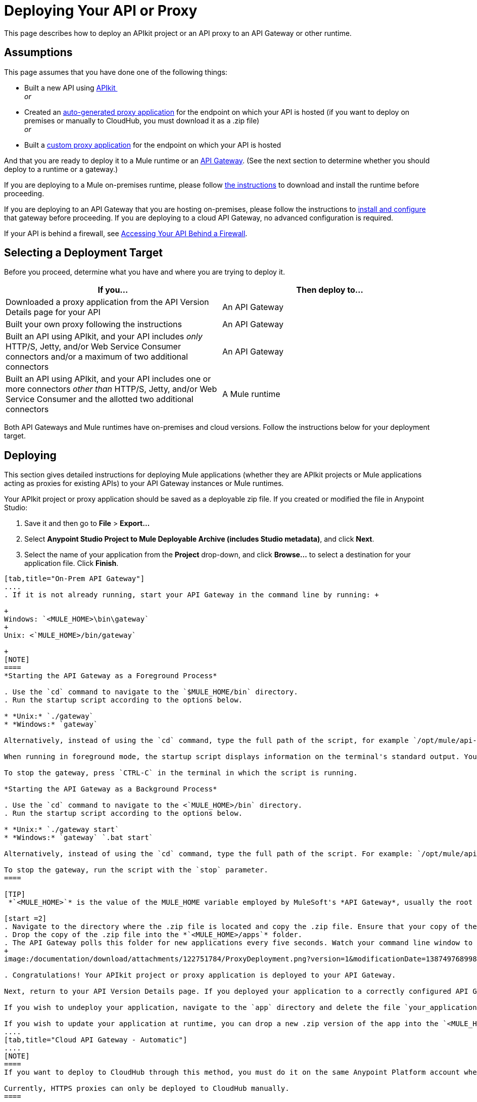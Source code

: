 = Deploying Your API or Proxy
:keywords: api, proxy, gateway, apikit, deploy

This page describes how to deploy an APIkit project or an API proxy to an API Gateway or other runtime.

== Assumptions

This page assumes that you have done one of the following things:

* Built a new API using link:/documentation/display/current/Building+Your+API[APIkit ] +
 _or_
* Created an link:/documentation/display/current/Proxying+Your+API[auto-generated proxy application] for the endpoint on which your API is hosted (if you want to deploy on premises or manually to CloudHub, you must download it as a .zip file) +
 _or_
* Built a link:/documentation/display/current/Proxying+Your+API#ProxyingYourAPI-proxymodel[custom proxy application] for the endpoint on which your API is hosted

And that you are ready to deploy it to a Mule runtime or an link:/documentation/display/current/Configuring+an+API+Gateway[API Gateway]. (See the next section to determine whether you should deploy to a runtime or a gateway.)

If you are deploying to a Mule on-premises runtime, please follow link:/documentation/display/current/Downloading+and+Starting+Mule+ESB[the instructions] to download and install the runtime before proceeding.

If you are deploying to an API Gateway that you are hosting on-premises, please follow the instructions to link:/documentation/display/current/Configuring+an+API+Gateway[install and configure] that gateway before proceeding. If you are deploying to a cloud API Gateway, no advanced configuration is required.

If your API is behind a firewall, see link:/documentation/display/current/Accessing+Your+API+Behind+a+Firewall[Accessing Your API Behind a Firewall].

== Selecting a Deployment Target

Before you proceed, determine what you have and where you are trying to deploy it.

[cols=",",options="header",]
|===
|If you... |Then deploy to...
|Downloaded a proxy application from the API Version Details page for your API |An API Gateway
|Built your own proxy following the instructions |An API Gateway
|Built an API using APIkit, and your API includes _only_ HTTP/S, Jetty, and/or Web Service Consumer connectors and/or a maximum of two additional connectors |An API Gateway
|Built an API using APIkit, and your API includes one or more connectors _other than_ HTTP/S, Jetty, and/or Web Service Consumer and the allotted two additional connectors |A Mule runtime
|===

Both API Gateways and Mule runtimes have on-premises and cloud versions. Follow the instructions below for your deployment target.

== Deploying

This section gives detailed instructions for deploying Mule applications (whether they are APIkit projects or Mule applications acting as proxies for existing APIs) to your API Gateway instances or Mule runtimes.

Your APIkit project or proxy application should be saved as a deployable zip file. If you created or modified the file in Anypoint Studio:

. Save it and then go to *File* > *Export...*
. Select **Anypoint Studio Project to Mule Deployable Archive (includes Studio metadata)**, and click *Next*.
. Select the name of your application from the *Project* drop-down, and click *Browse...* to select a destination for your application file. Click *Finish*.

[tabs]
------
[tab,title="On-Prem API Gateway"]
....
. If it is not already running, start your API Gateway in the command line by running: +

+
Windows: `<MULE_HOME>\bin\gateway`
+
Unix: <`MULE_HOME>/bin/gateway`

+
[NOTE]
====
*Starting the API Gateway as a Foreground Process*

. Use the `cd` command to navigate to the `$MULE_HOME/bin` directory.
. Run the startup script according to the options below.

* *Unix:* `./gateway`
* *Windows:* `gateway`

Alternatively, instead of using the `cd` command, type the full path of the script, for example `/opt/mule/api-gateway-1.3.0/bin/gateway`.

When running in foreground mode, the startup script displays information on the terminal's standard output. You will not be able to issue further commands on the terminal as long as the gateway is running.

To stop the gateway, press `CTRL-C` in the terminal in which the script is running.

*Starting the API Gateway as a Background Process*

. Use the `cd` command to navigate to the <`MULE_HOME>/bin` directory.
. Run the startup script according to the options below.

* *Unix:* `./gateway start`
* *Windows:* `gateway` `.bat start`

Alternatively, instead of using the `cd` command, type the full path of the script. For example: `/opt/mule/api-gateway-1.3.0/bin/gateway start`.

To stop the gateway, run the script with the `stop` parameter.
====

[TIP]
 *`<MULE_HOME>`* is the value of the MULE_HOME variable employed by MuleSoft's *API Gateway*, usually the root directory of the installation, such as `/opt/Mule/api-gateway-1.3.0/`.

[start =2]
. Navigate to the directory where the .zip file is located and copy the .zip file. Ensure that your copy of the file does not have any spaces in the name. 
. Drop the copy of the .zip file into the *`<MULE_HOME>/apps`* folder.
. The API Gateway polls this folder for new applications every five seconds. Watch your command line window to track the progress of the deployment.
+
image:/documentation/download/attachments/122751784/ProxyDeployment.png?version=1&modificationDate=1387497689985[image]

. Congratulations! Your APIkit project or proxy application is deployed to your API Gateway.

Next, return to your API Version Details page. If you deployed your application to a correctly configured API Gateway and set your API URL in the Version Details page to match the inbound endpoint in your application, the Anypoint Platform agent should track your endpoint, and the indicator light should turn green. Read more about link:/documentation/display/current/Setting+Your+API+URL[Setting Your API URL].

If you wish to undeploy your application, navigate to the `app` directory and delete the file `your_application.txt`. This removes your application from the `/app` directory, which automatically undeploys it from the API Gateway.

If you wish to update your application at runtime, you can drop a new .zip version of the app into the `<MULE_HOME>/apps` directory. The API Gateway will detect this as an existing app update and will ensure a clean redeployment of the application.
....
[tab,title="Cloud API Gateway - Automatic"]
....
[NOTE]
====
If you want to deploy to CloudHub through this method, you must do it on the same Anypoint Platform account where you have your API registered, and your user must have the appropriate permissions both on CloudHub and on the API Platform. If this is not the case, see the next tab to make a *Manual Deploy* *to CloudHub API Gateway*.

Currently, HTTPS proxies can only be deployed to CloudHub manually.
====

. In your API Administration page, click *Configure Endpoint* under the API Status section
. Tick the box labeled *Configure proxy for CloudHub*.
+
image:/documentation/download/attachments/123340202/conf+for+cloud.png?version=1&modificationDate=1422545841658[image] +
+

Notice that, when ticking the box, the *Port* field changes.
. Under *Advanced settings*, you can change the *API Gateway Version* if you wish. Otherwise, by default you will use the latest.
. You can tick the box labeled *Deploy after saving* ** to go straight to the deploy menu. Otherwise, click Save and deploy when you're ready. +
Notice that after configuring the proxy for CloudHub, a new link labeled *Deploy proxy* appears in the *API Status* section. Use it to open the deploy menu.
+
image:/documentation/download/thumbnails/123340326/deploy+button.png?version=1&modificationDate=1422565215970[image]
+

. In the deploy menu, submit an app name and choose an environment. The Gateway version is selected from what you configured on the Configure Endpoint section.
+
image:/documentation/download/attachments/123340326/set+up+deployment.png?version=1&modificationDate=1422565216062[image]
+
[TIP]
A link will then be provided to the actual CloudHub application for further management, from there you can then change the worker type, the environment, set advanced settings, etc. Under the API Status section, a new link will appear labeled *Manage CloudHub proxy* that takes you there.
. The status of the API deployment is indicated by the marker in the API Status section of the API version page. While the app is starting, you will see a spinner. Once it starts successfully, the light will turn green. +

+
[NOTE]
Notice there should now be a new link under the API Status labeled **Re-deploy proxy**. If you make changes to the endpoint configuration you can click this to re-deploy your proxy application to the same CloudHub application.
....
[tab,title="CloudHub API Gateway - Manual"]
....
. https://cloudhub.io/login.html[Log in] to your CloudHub account.
. First, ensure that you are in the environment that you wish to deploy to. If necessary, click your username, then click *Switch environment* . 
. Once you are in the correct environment, click *Add application* +
 image:/documentation/download/attachments/123340328/add+cloudhub+app.jpg?version=1&modificationDate=1422565227963[image]

. In the Add Application screen, give your application a unique domain name.
+
[TIP]
This domain name forms part of the URLs that applications should use to call your API, so it should represent your API itself.
. Click *Choose file* and select the .zip file of your proxy application or APIkit project.
. Open the *Properties* section and define two *Environment Variables* with your Anypoint Platform for APIs client id and client secret, which you can obtain from an Organization Administrator. 
+
[NOTE]
To obtain these, log in to the Anypoint Platform as an administrator, click the gear icon at the top-right and then select the *Organization* tab.

+
Copy the following:
+
[source,xml,linenums]
----
anypoint.platform.client_id="[your organization's unique client_id]"
anypoint.platform.client_secret="[your organization's unique client secret]"
----

. Make sure that when deploying your application, you pick the runtime *Gateway 1.3* in the the *Mule Version* field.
. Click *Create*.
. CloudHub automatically moves to the *Logs* view where you can track the status of the deployment. Watch for this message: +
+
image:/documentation/download/attachments/122751784/proxyCH-started.png?version=1&modificationDate=1387501329508[image]

. Congratulations! Your application is deployed to your API Gateway.

Next, return to your API Version Details page. If you deployed your application with a valid client id and client secret for your Anypoint Platform organization and set your API URL in the Version Details page to match the inbound endpoint in your application's XML configuration, the Anypoint Platform agent should track your endpoint, and the indicator light should turn green. Read more about link:/documentation/display/current/Setting+Your+API+URL[Setting Your API URL].

If you wish to undeploy your application, go to the *Deployment* tab and click *Stop Application*.

If you wish to update your application at runtime, you can upload a new .zip file on the Deployment tab and click *Update*. The API Gateway will perform a zero downtime update using the new application file.

[NOTE]
If you plan to expose your API through SSL, then there are a couple of link:/documentation/display/current/Building+an+HTTPS+Service[additional steps] you need to take.
....
[tab,title="On-Prem ESB"]
....
. If it is not already running, start Mule in the command line by running: +
+
Windows: `<MULE_HOME>\bin\mule`
+
Unix: `<MULE_HOME>/bin/mule`
+

[NOTE]
====
*Starting the Mule as a Foreground Process*

. Use the `cd` command to navigate to the `$MULE_HOME/bin` directory.
. Run the startup script according to the options below.

* *Unix:* ` ./mule`
* *Windows:* ` mule`

Alternatively, instead of using the `cd` command, type the full path of the script, for example `/opt/mule/mule-ee-3.6.0/bin/mule`.

When running in foreground mode, the startup script displays information on the terminal's standard output. You will not be able to issue further commands on the terminal as long as Mule is running.

To stop Mule, press `CTRL-C` in the terminal in which the script is running.

*Starting Mule as a Background Process*

. Use the `cd` command to navigate to the <`MULE_HOME>/bin` directory.
. Run the startup script according to the options below.

* *Unix:* `./mule start`
* *Windows:* `mule.bat start`

Alternatively, instead of using the `cd` command, type the full path of the script. For example: `/opt/mule/mule-ee-3.6.0/bin/mule start`.

To stop Mule, run the script with the `stop` parameter.
====
+
[TIP]
 *`<MULE_HOME`>* is the value of the MULE_HOME variable employed by Mule ESB, usually the root directory of the installation, such as `/opt/Mule/mule-standalone-3.6.0/`.

. Navigate to the directory where the proxy .zip file is located and copy the .zip file. Ensure that your copy of the file does not have any spaces in the name. 
. Drop the copy of the .zip file into the *`<MULE_HOME>/apps`* folder.
. Mule polls this folder for new applications every five seconds. Watch your command line window to track the progress of the deployment.
+
 image:/documentation/download/attachments/122751784/ProxyDeployment.png?version=1&modificationDate=1387497689985[image]

. Congratulations! Your API is deployed to the Mule runtime.

If you wish to undeploy your application, navigate to the `app` directory and delete the file `your_application.txt`. This removes your application from the `/app` directory, which automatically undeploys it.

If you wish to update your API at runtime, you can drop a new .zip version of the app into the `$MULE_HOME/apps` directory. Mule will detect this as an existing app update and will ensure a clean redeployment of the application.

[NOTE]
Now that you have deployed your API to a runtime, you will need to link:/documentation/display/current/Setting+Your+API+URL[register the endpoint] with the Anypoint Platform, then link:/documentation/display/current/Proxying+Your+API[download a proxy] application to deploy to the API Gateway.
....
[tab,title="Cloud Mule ESB"]
....
. https://cloudhub.io/login.html[Log in] to your CloudHub account.
. First, ensure that you are in the environment that you wish to deploy to. If necessary, click your username, then click *Switch environment* . 
. Once you are in the correct environment, click *Add application*
+
image:/documentation/download/attachments/123340328/add+cloudhub+app.jpg?version=1&modificationDate=1422565227963[image]

. In the New Application screen, give your API a unique domain name.
. Click *Choose File* and select the .zip file of your API.
. Select the latest Mule runtime from the drop-down. (Important: If your API has endpoints other than HTTP, Jetty, and Web Service Consumer, do not select the API Gateway runtime.)
. Click *Create*.
. CloudHub automatically moves to the *Logs* view where you can track the status of the deployment. Watch for this message:
+
image:/documentation/download/attachments/122751784/proxyCH-started.png?version=1&modificationDate=1387501329508[image]

. Congratulations! Your API is deployed.

If you wish to undeploy your application, go to the *Deployment* tab and click *Stop Application*.

If you wish to update your API at runtime, you can upload a new .zip file on the Deployment tab and click *Update*. CloudHub performs a zero downtime update using the new .zip file.

[NOTE]
Now that you have deployed your API to a runtime, link:/documentation/display/current/Setting+Your+API+URL[register the endpoint] with the Anypoint Platform, and link:/documentation/display/current/Proxying+Your+API[download a proxy] application to deploy to the API Gateway.

[IMPORTANT]
If you plan to expose your API through SSL, then there are a couple of link:/documentation/display/current/Building+an+HTTPS+Service[additional steps] you need to take.
....
------

== See Also

* If you deployed to an API Gateway, return to the API Details Page in Anypoint Platform for APIs to link:/documentation/display/current/Managing+Your+API[manage your endpoint] with policies and SLAs.
* If you deployed your API to to a Mule runtime, link:/documentation/display/current/Setting+Your+API+URL[set its URL] with the Anypoint Platform, then link:/documentation/display/current/Proxying+Your+API[download a proxy]application to deploy to the API Gateway. Return to this page for deployment instructions.
* Learn about link:/documentation/display/current/Localhost+Behavior+on+the+API+Gateway[localhost behavior].
* Don't have a proxy application for your API endpoint? link:/documentation/display/current/Proxying+Your+API[Learn how to obtain one].
* Learn more about link:/documentation/display/current/Building+Your+API[building an API with APIkit].
